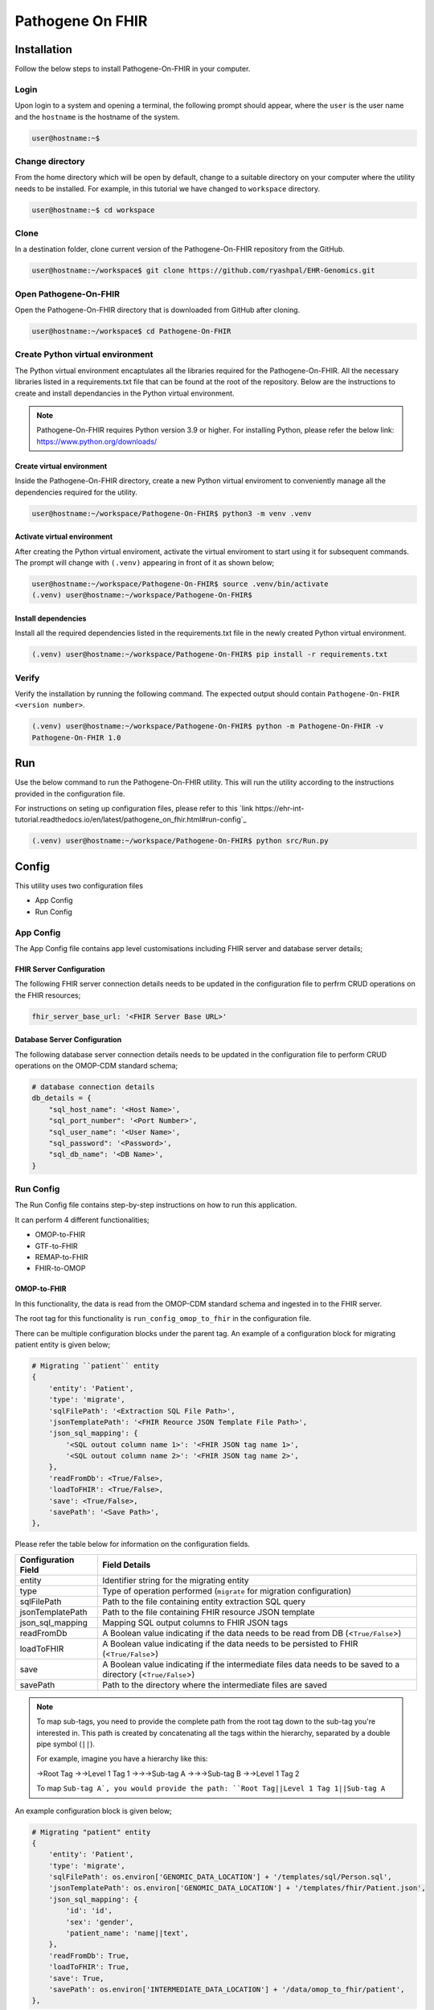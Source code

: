 Pathogene On FHIR
=================

Installation
++++++++++++

Follow the below steps to install Pathogene-On-FHIR in your computer.


Login
------

Upon login to a system and opening a terminal, the following prompt should appear, where the ``user`` is the user name and the ``hostname`` is the hostname of the system.

.. code-block:: console

   user@hostname:~$


Change directory
----------------

From the home directory which will be open by default, change to a suitable directory on your computer where the utility needs to be installed. For example, in this tutorial we have changed to ``workspace`` directory.

.. code-block:: console

   user@hostname:~$ cd workspace


Clone
-----

In a destination folder, clone current version of the Pathogene-On-FHIR repository from the GitHub.

.. code-block:: console

   user@hostname:~/workspace$ git clone https://github.com/ryashpal/EHR-Genomics.git


Open Pathogene-On-FHIR
----------------------

Open the Pathogene-On-FHIR directory that is downloaded from GitHub after cloning.

.. code-block:: console

   user@hostname:~/workspace$ cd Pathogene-On-FHIR


Create Python virtual environment
---------------------------------

The Python virtual environment encaptulates all the libraries required for the Pathogene-On-FHIR. All the necessary libraries listed in a requirements.txt file that can be found at the root of the repository. Below are the instructions to create and install dependancies in the Python virtual environment.

.. note::
   Pathogene-On-FHIR requires Python version 3.9 or higher. For installing Python, please refer the below link: https://www.python.org/downloads/


Create virtual environment
~~~~~~~~~~~~~~~~~~~~~~~~~~

Inside the Pathogene-On-FHIR directory, create a new Python virtual enviroment to conveniently manage all the dependencies required for the utility.

.. code-block:: console

   user@hostname:~/workspace/Pathogene-On-FHIR$ python3 -m venv .venv


Activate virtual environment
~~~~~~~~~~~~~~~~~~~~~~~~~~~~

After creating the Python virtual enviroment, activate the virtual enviroment to start using it for subsequent commands. The prompt will change with ``(.venv)`` appearing in front of it as shown below;

.. code-block:: console

   user@hostname:~/workspace/Pathogene-On-FHIR$ source .venv/bin/activate
   (.venv) user@hostname:~/workspace/Pathogene-On-FHIR$


Install dependencies
~~~~~~~~~~~~~~~~~~~~

Install all the required dependencies listed in the requirements.txt file in the newly created Python virtual environment.

.. code-block:: console

   (.venv) user@hostname:~/workspace/Pathogene-On-FHIR$ pip install -r requirements.txt


Verify
------

Verify the installation by running the following command. The expected output should contain ``Pathogene-On-FHIR <version number>``.

.. code-block:: console

   (.venv) user@hostname:~/workspace/Pathogene-On-FHIR$ python -m Pathogene-On-FHIR -v
   Pathogene-On-FHIR 1.0

Run
+++

Use the below command to run the Pathogene-On-FHIR utility. This will run the utility according to the instructions provided in the configuration file.

For instructions on seting up configuration files, please refer to this `link https://ehr-int-tutorial.readthedocs.io/en/latest/pathogene_on_fhir.html#run-config`_

.. code-block:: console

   (.venv) user@hostname:~/workspace/Pathogene-On-FHIR$ python src/Run.py


Config
++++++

This utility uses two configuration files

* App Config
* Run Config

App Config
----------

The App Config file contains app level customisations including FHIR server and database server details;

FHIR Server Configuration
~~~~~~~~~~~~~~~~~~~~~~~~~

The following FHIR server connection details needs to be updated in the configuration file to perfrm CRUD operations on the FHIR resources;

.. code-block:: json

    fhir_server_base_url: '<FHIR Server Base URL>'

Database Server Configuration
~~~~~~~~~~~~~~~~~~~~~~~~~~~~~

The following database server connection details needs to be updated in the configuration file to perform CRUD operations on the OMOP-CDM standard schema;

.. code-block:: json

    # database connection details
    db_details = {
        "sql_host_name": '<Host Name>',
        "sql_port_number": '<Port Number>',
        "sql_user_name": '<User Name>',
        "sql_password": '<Password>',
        "sql_db_name": '<DB Name>',
    }

Run Config
----------

The Run Config file contains step-by-step instructions on how to run this application.

It can perform 4 different functionalities;

* OMOP-to-FHIR
* GTF-to-FHIR
* REMAP-to-FHIR
* FHIR-to-OMOP

OMOP-to-FHIR
~~~~~~~~~~~~

In this functionality, the data is read from the OMOP-CDM standard schema and ingested in to the FHIR server.

The root tag for this functionality is ``run_config_omop_to_fhir`` in the configuration file.

There can be multiple configuration blocks under the parent tag. An example of a configuration block for migrating patient entity is given below;

.. code-block:: json

    # Migrating ``patient`` entity
    {
        'entity': 'Patient',
        'type': 'migrate',
        'sqlFilePath': '<Extraction SQL File Path>',
        'jsonTemplatePath': '<FHIR Reource JSON Template File Path>',
        'json_sql_mapping': {
            '<SQL outout column name 1>': '<FHIR JSON tag name 1>',
            '<SQL outout column name 2>': '<FHIR JSON tag name 2>',
        },
        'readFromDb': <True/False>,
        'loadToFHIR': <True/False>,
        'save': <True/False>,
        'savePath': '<Save Path>',
    },

Please refer the table below for information on the configuration fields.

+----------------------+--------------------------------------------------------------------------------------------------------------+
| Configuration Field  | Field Details                                                                                                |
+======================+==============================================================================================================+
| entity               | Identifier string for the migrating entity                                                                   |
+----------------------+--------------------------------------------------------------------------------------------------------------+
| type                 | Type of operation performed (``migrate`` for migration configuration)                                        |
+----------------------+--------------------------------------------------------------------------------------------------------------+
| sqlFilePath          | Path to the file containing entity extraction SQL query                                                      |
+----------------------+--------------------------------------------------------------------------------------------------------------+
| jsonTemplatePath     | Path to the file containing FHIR resource JSON template                                                      |
+----------------------+--------------------------------------------------------------------------------------------------------------+
| json_sql_mapping     | Mapping SQL output columns to FHIR JSON tags                                                                 |
+----------------------+--------------------------------------------------------------------------------------------------------------+
| readFromDb           | A Boolean value indicating if the data needs to be read from DB (<``True/False``>)                           |
+----------------------+--------------------------------------------------------------------------------------------------------------+
| loadToFHIR           | A Boolean value indicating if the data needs to be persisted to FHIR (<``True/False``>)                      |
+----------------------+--------------------------------------------------------------------------------------------------------------+
| save                 | A Boolean value indicating if the intermediate files data needs to be saved to a directory (<``True/False``>)|
+----------------------+--------------------------------------------------------------------------------------------------------------+
| savePath             | Path to the directory where the intermediate files are saved                                                 |
+----------------------+--------------------------------------------------------------------------------------------------------------+

.. note::
   To map sub-tags, you need to provide the complete path from the root tag down to the sub-tag you're interested in. This path is created by concatenating all the tags within the hierarchy, separated by a double pipe symbol (``||``).
   
   For example, imagine you have a hierarchy like this:
   
   ->Root Tag
   ->->Level 1 Tag 1
   ->->->Sub-tag A
   ->->->Sub-tag B
   ->->Level 1 Tag 2

   To map ``Sub-tag A`, you would provide the path: ``Root Tag||Level 1 Tag 1||Sub-tag A``

An example configuration block is given below;

.. code-block:: json

    # Migrating "patient" entity
    {
        'entity': 'Patient',
        'type': 'migrate',
        'sqlFilePath': os.environ['GENOMIC_DATA_LOCATION'] + '/templates/sql/Person.sql',
        'jsonTemplatePath': os.environ['GENOMIC_DATA_LOCATION'] + '/templates/fhir/Patient.json',
        'json_sql_mapping': {
            'id': 'id',
            'sex': 'gender',
            'patient_name': 'name||text',
        },
        'readFromDb': True,
        'loadToFHIR': True,
        'save': True,
        'savePath': os.environ['INTERMEDIATE_DATA_LOCATION'] + '/data/omop_to_fhir/patient',
    },

.. note::

   As part of the codebase, we provided the FHIR resource templates for some commonly used resources including Organization, Patient, Encounter, Observation, and RiskAssessment resources. Additionally, we also provided the extraction logic (SQL query files) for these resources from the standard OMOP-CDM schema. Futher, the pipeline provides the flexibility for the user to extract data from any schema and persist to any FHIR resource as they desire.


GTF-to-FHIR
~~~~~~~~~~~

In this functionality, the data is read from the GTF files and ingested in to the FHIR server.

The root tag for this functionality is ``run_config_gtf_to_fhir`` in the configuration file.

REMAP-to-FHIR
~~~~~~~~~~~~~

In this functionality, the data is read from the REMAP files and ingested in to the FHIR server.

The root tag for this functionality is ``run_config_remap_to_fhir`` in the configuration file.

FHIR-to-OMOP
~~~~~~~~~~~~

In this functionality, the data is read from the FHIR server and ingested in to the OMOP-CDM standard schema.

The root tag for this functionality is ``run_config_fhir_to_omop`` in the configuration file.

